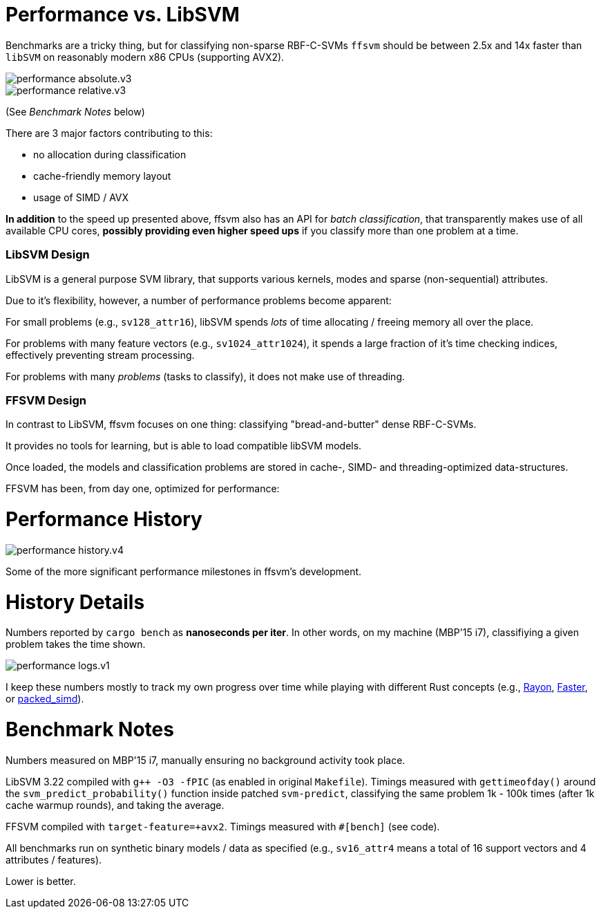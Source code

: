 

= Performance vs. LibSVM

Benchmarks are a tricky thing, but for classifying non-sparse RBF-C-SVMs `ffsvm` should be between 2.5x and 14x faster than `libSVM` on reasonably modern x86 CPUs (supporting AVX2).

image::performance_absolute.v3.png[]

image::performance_relative.v3.png[]

(See _Benchmark Notes_ below)

There are 3 major factors contributing to this:

* no allocation during classification
* cache-friendly memory layout
* usage of SIMD / AVX

*In addition* to the speed up presented above, ffsvm also has an API for _batch classification_, that transparently makes use of all available CPU cores, *possibly providing even higher speed ups* if you classify more than one problem at a time.





=== LibSVM Design

LibSVM is a general purpose SVM library, that supports various kernels, modes and sparse (non-sequential) attributes.

Due to it's flexibility, however, a number of performance problems become apparent:

For small problems (e.g., `sv128_attr16`), libSVM spends _lots_ of time allocating / freeing memory all over the place.

For problems with many feature vectors (e.g., `sv1024_attr1024`), it spends a large fraction of it's time checking indices, effectively preventing stream processing.

For problems with many _problems_ (tasks to classify), it does not make use of threading.



=== FFSVM Design

In contrast to LibSVM, ffsvm focuses on one thing: classifying "bread-and-butter" dense  RBF-C-SVMs.

It provides no tools for learning, but is able to load compatible libSVM models.

Once loaded, the models and classification problems are stored in cache-, SIMD- and threading-optimized data-structures.

FFSVM has been, from day one, optimized for performance:



= Performance History

image::performance_history.v4.png[]

Some of the more significant performance milestones in ffsvm's development.




= History Details

Numbers reported by `cargo bench` as *nanoseconds per iter*. In other words, on my machine (MBP'15 i7), classifiying a given problem takes the time shown.

image::performance_logs.v1.png[]

I keep these numbers mostly to track my own progress over time while playing with different Rust concepts (e.g., https://github.com/rayon-rs/rayon[Rayon], https://github.com/AdamNiederer/faster[Faster], or https://github.com/rust-lang-nursery/packed_simd[packed_simd]).




= Benchmark Notes

Numbers measured on MBP'15 i7, manually ensuring no background activity took place.

LibSVM 3.22 compiled with `g++ -O3 -fPIC` (as enabled in original `Makefile`). Timings measured with `gettimeofday()` around the `svm_predict_probability()` function inside patched `svm-predict`, classifying the same problem 1k - 100k times (after 1k cache warmup rounds), and taking the average.

FFSVM compiled with `target-feature=+avx2`. Timings measured with `#[bench]` (see code).

All benchmarks run on synthetic binary models / data as specified (e.g., `sv16_attr4` means a total of 16 support vectors and 4 attributes / features).

Lower is better.
